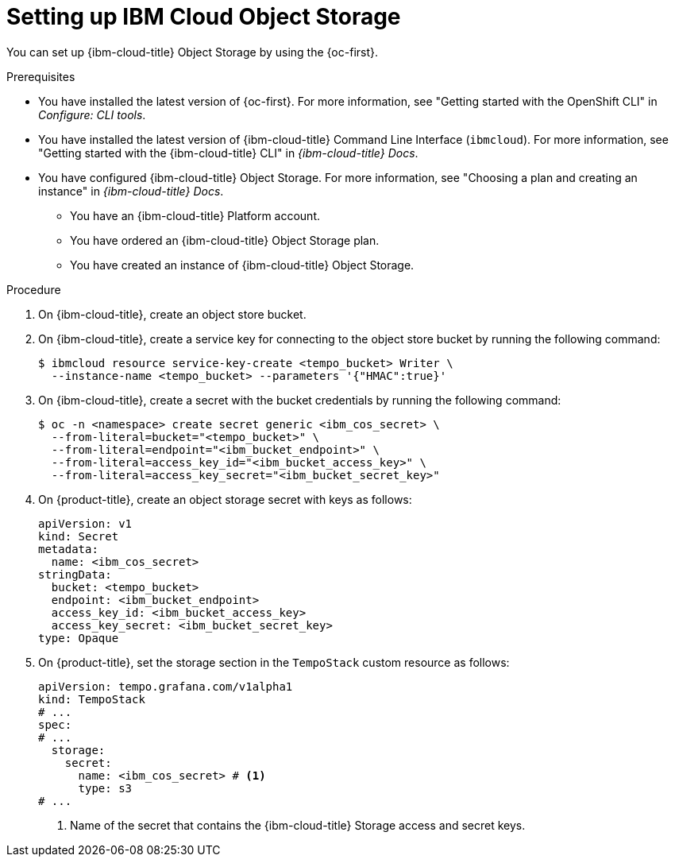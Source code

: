// Module included in the following assemblies:
//
//* observability/distr_tracing/distr-tracing-tempo-installing.adoc

:_mod-docs-content-type: PROCEDURE
[id="distr-tracing-tempo-object-storage-setup-ibm-storage_{context}"]
= Setting up IBM Cloud Object Storage

You can set up {ibm-cloud-title} Object Storage by using the {oc-first}.

.Prerequisites

* You have installed the latest version of {oc-first}. For more information, see "Getting started with the OpenShift CLI" in _Configure: CLI tools_.

* You have installed the latest version of {ibm-cloud-title} Command Line Interface (`ibmcloud`). For more information, see "Getting started with the {ibm-cloud-title} CLI" in _{ibm-cloud-title} Docs_.

* You have configured {ibm-cloud-title} Object Storage. For more information, see "Choosing a plan and creating an instance" in _{ibm-cloud-title} Docs_.

** You have an {ibm-cloud-title} Platform account.
** You have ordered an {ibm-cloud-title} Object Storage plan.
** You have created an instance of {ibm-cloud-title} Object Storage.

.Procedure

. On {ibm-cloud-title}, create an object store bucket.

. On {ibm-cloud-title}, create a service key for connecting to the object store bucket by running the following command:
+
[source,terminal]
----
$ ibmcloud resource service-key-create <tempo_bucket> Writer \
  --instance-name <tempo_bucket> --parameters '{"HMAC":true}'
----

. On {ibm-cloud-title}, create a secret with the bucket credentials by running the following command:
+
[source,terminal]
----
$ oc -n <namespace> create secret generic <ibm_cos_secret> \
  --from-literal=bucket="<tempo_bucket>" \
  --from-literal=endpoint="<ibm_bucket_endpoint>" \
  --from-literal=access_key_id="<ibm_bucket_access_key>" \
  --from-literal=access_key_secret="<ibm_bucket_secret_key>"
----

. On {product-title}, create an object storage secret with keys as follows:
+
[source,yaml]
----
apiVersion: v1
kind: Secret
metadata:
  name: <ibm_cos_secret>
stringData:
  bucket: <tempo_bucket>
  endpoint: <ibm_bucket_endpoint>
  access_key_id: <ibm_bucket_access_key>
  access_key_secret: <ibm_bucket_secret_key>
type: Opaque
----

. On {product-title}, set the storage section in the `TempoStack` custom resource as follows:
+
[source,yaml]
----
apiVersion: tempo.grafana.com/v1alpha1
kind: TempoStack
# ...
spec:
# ...
  storage:
    secret:
      name: <ibm_cos_secret> # <1>
      type: s3
# ...
----
<1> Name of the secret that contains the {ibm-cloud-title} Storage access and secret keys.
